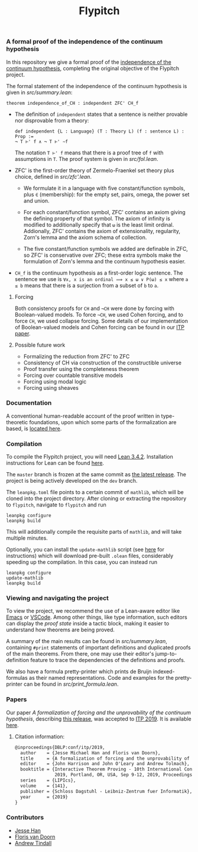 #+TITLE: Flypitch
*** A formal proof of the independence of the continuum hypothesis
In this repository we give a formal proof of the [[https://en.wikipedia.org/wiki/Continuum_hypothesis#Independence_from_ZFC][independence of the continuum hypothesis]], completing the original objective of the Flypitch project.

The formal statement of the independence of the continuum hypothesis is given in [[src/summary.lean]]:
#+begin_src lean
theorem independence_of_CH : independent ZFC' CH_f
#+end_src

- The definition of ~independent~ states that a sentence is neither provable nor disprovable from a theory:
  #+begin_src lean
  def independent {L : Language} (T : Theory L) (f : sentence L) : Prop :=
  ¬ T ⊢' f ∧ ¬ T ⊢' ∼f
  #+end_src

  The notation ~T ⊢' f~ means that there is a proof tree of ~f~ with assumptions in ~T~. The proof system is given in [[src/fol.lean]].

- ZFC' is the first-order theory of Zermelo-Fraenkel set theory plus choice, defined in [[src/zfc'.lean]].
  - We formulate it in a language with five constant/function symbols, plus ~∈~ (membership): for the empty set, pairs, omega, the power set and union.

  - For each constant/function symbol, ZFC' contains an axiom giving the defining property of that symbol. The axiom of infinity is modified to additionally specify that ~ω~ is the least limit ordinal. Addionally, ZFC' contains the axiom of extensionality, regularity, Zorn's lemma and the axiom schema of collection.

  - The five constant/function symbols we added are definable in ZFC, so ZFC' is conservative over ZFC; these extra symbols make the formulation of Zorn's lemma and the continuum hypothesis easier.

- ~CH_f~ is the continuum hypothesis as a first-order logic sentence. The sentence we use is ~∀x, x is an ordinal ⟹ x ≤ ω ∨ P(ω) ≤ x~ where ~a ≤ b~ means that there is a surjection from a subset of ~b~ to ~a~.

**** Forcing
Both consistency proofs for ~CH~ and ~¬CH~ were done by forcing with Boolean-valued models. To force ~¬CH~, we used Cohen forcing, and to force ~CH~, we used collapse forcing. Some details of our implementation of Boolean-valued models and Cohen forcing can be found in our [[https://github.com/flypitch/flypitch-itp-2019/releases/tag/1.1][ITP paper]].

**** Possible future work
 - Formalizing the reduction from ZFC' to ZFC
 - Consistency of CH via construction of the constructible universe
 - Proof transfer using the completeness theorem
 - Forcing over countable transitive models
 - Forcing using modal logic
 - Forcing using sheaves

*** Documentation
A conventional human-readable account of the proof written in type-theoretic foundations, upon which some parts of the formalization are based, is [[https://www.github.com/flypitch/flypitch-notes/][located here]].

*** Compilation
To compile the Flypitch project, you will need [[https://leanprover.github.io/][Lean 3.4.2]]. Installation instructions for Lean can be found [[https://github.com/leanprover-community/mathlib/blob/master/README.md][here]].

The ~master~ branch is frozen at the same commit as [[https://github.com/flypitch/flypitch/releases][the latest release]]. The project is being actively developed on the ~dev~ branch.

The ~leanpkg.toml~ file points to a certain commit of ~mathlib~, which will be cloned into the project directory. After cloning or extracting the repository to ~flypitch~, navigate to ~flypitch~ and run
#+BEGIN_SRC
leanpkg configure
leanpkg build
#+END_SRC

This will additionally compile the requisite parts of ~mathlib~, and will take multiple minutes.

Optionally, you can install the ~update-mathlib~ script (see [[https://github.com/leanprover-community/mathlib/blob/master/docs/install/linux.md][here]] for instructions) which will download pre-built ~.olean~ files, considerably speeding up the compilation. In this case, you can instead run
#+BEGIN_SRC
leanpkg configure
update-mathlib
leanpkg build
#+END_SRC

*** Viewing and navigating the project
To view the project, we recommend the use of a Lean-aware editor like [[https://github.com/leanprover/lean-mode][Emacs]] or [[https://github.com/leanprover/vscode-lean][VSCode]]. Among other things, like type information, such editors can display the /proof state/ inside a tactic block, making it easier to understand how theorems are being proved.

A summary of the main results can be found in [[src/summary.lean]], containing ~#print~ statements of important definitions and duplicated proofs of the main theorems. From there, one may use their editor's jump-to-definition feature to trace the dependencies of the definitions and proofs.

We also have a formula pretty-printer which prints de Bruijn indexed-formulas as their named representations. Code and examples for the pretty-printer can be found in [[src/print_formula.lean]].

*** Papers
Our paper /A formalization of forcing and the unprovability of the continuum hypothesis/, describing [[https://github.com/flypitch/flypitch/releases/tag/1.2][this release]], was accepted to [[https://itp19.cecs.pdx.edu/][ITP 2019]]. It is available [[https://github.com/flypitch/flypitch-itp-2019/releases/tag/1.1][here]].

**** Citation information:

#+begin_src latex
@inproceedings{DBLP:conf/itp/2019,
  author    = {Jesse Michael Han and Floris van Doorn},
  title     = {A formalization of forcing and the unprovability of the continuum hypothesis},
  editor    = {John Harrison and John O'Leary and Andrew Tolmach},
  booktitle = {Interactive Theorem Proving - 10th International Conference, {ITP}
               2019, Portland, OR, USA, Sep 9-12, 2019, Proceedings},
  series    = {LIPIcs},
  volume    = {141},
  publisher = {Schloss Dagstuhl - Leibniz-Zentrum fuer Informatik},
  year      = {2019}
}
#+end_src

*** Contributors
 - [[https://www.pitt.edu/~jmh288][Jesse Han]]
 - [[http://florisvandoorn.com/][Floris van Doorn]]
 - [[https://github.com/AlmostNever][Andrew Tindall]]

# ** Manual dependency graph
# Files only depend on files on lines above it
# #+BEGIN_SRC
# to_mathlib pSet_ordinal
# bvm fol cohen_poset colimit set_theory
# abel bfol bv_prf bvm_extras compactness normal realization regular_open_algebra zfc zfc_expanded
# zfc' cantor_space completion language_extension peano zfc_consistent
# henkin forcing
# completeness
# conservative_extension independence reflection
# #+END_SRC
